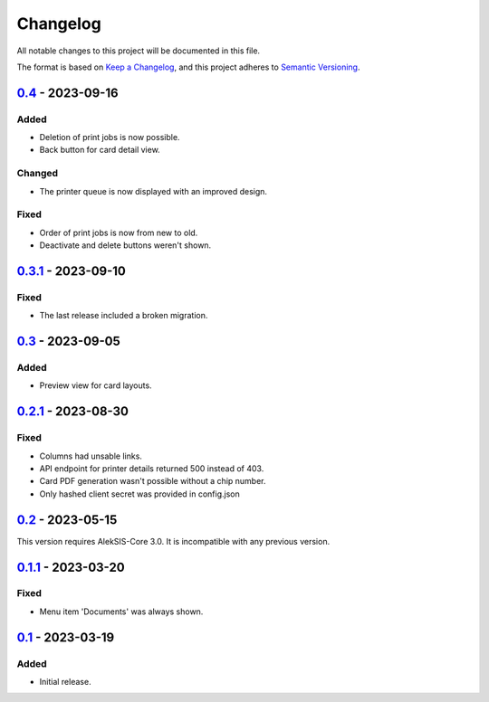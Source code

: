 Changelog
=========

All notable changes to this project will be documented in this file.

The format is based on `Keep a Changelog`_,
and this project adheres to `Semantic Versioning`_.

`0.4`_ - 2023-09-16
-------------------

Added
~~~~~

* Deletion of print jobs is now possible.
* Back button for card detail view.

Changed
~~~~~~~

* The printer queue is now displayed with an improved design.

Fixed
~~~~~

* Order of print jobs is now from new to old.
* Deactivate and delete buttons weren't shown.

`0.3.1`_ - 2023-09-10
---------------------

Fixed
~~~~~

* The last release included a broken migration.

`0.3`_ - 2023-09-05
-------------------

Added
~~~~~

* Preview view for card layouts.

`0.2.1`_ - 2023-08-30
---------------------

Fixed
~~~~~

* Columns had unsable links.
* API endpoint for printer details returned 500 instead of 403.
* Card PDF generation wasn't possible without a chip number.
* Only hashed client secret was provided in config.json

`0.2`_ - 2023-05-15
-------------------

This version requires AlekSIS-Core 3.0. It is incompatible with any previous
version.

`0.1.1`_ - 2023-03-20
---------------------

Fixed
~~~~~

* Menu item 'Documents' was always shown.

`0.1`_ - 2023-03-19
-------------------

Added
~~~~~

* Initial release. 


.. _Keep a Changelog: https://keepachangelog.com/en/1.0.0/
.. _Semantic Versioning: https://semver.org/spec/v2.0.0.html


.. _0.1: https://edugit.org/AlekSIS/onboarding/AlekSIS-App-Kort/-/tags/0.1
.. _0.1.1: https://edugit.org/AlekSIS/onboarding/AlekSIS-App-Kort/-/tags/0.1.1
.. _0.2: https://edugit.org/AlekSIS/onboarding/AlekSIS-App-Kort/-/tags/0.2
.. _0.2.1: https://edugit.org/AlekSIS/onboarding/AlekSIS-App-Kort/-/tags/0.2.1
.. _0.3: https://edugit.org/AlekSIS/onboarding/AlekSIS-App-Kort/-/tags/0.3
.. _0.3.1: https://edugit.org/AlekSIS/onboarding/AlekSIS-App-Kort/-/tags/0.3.1
.. _0.4: https://edugit.org/AlekSIS/onboarding/AlekSIS-App-Kort/-/tags/0.4
